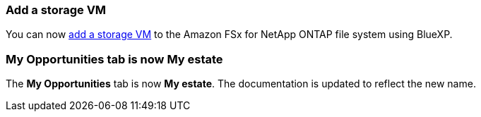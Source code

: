 === Add a storage VM
You can now link:https://docs.netapp.com/us-en/cloud-manager-fsx-ontap/use/task-add-fsx-svm.html[add a storage VM] to the Amazon FSx for NetApp ONTAP file system using BlueXP. 

=== **My Opportunities** tab is now **My estate**
The **My Opportunities** tab is now **My estate**. The documentation is updated to reflect the new name. 
